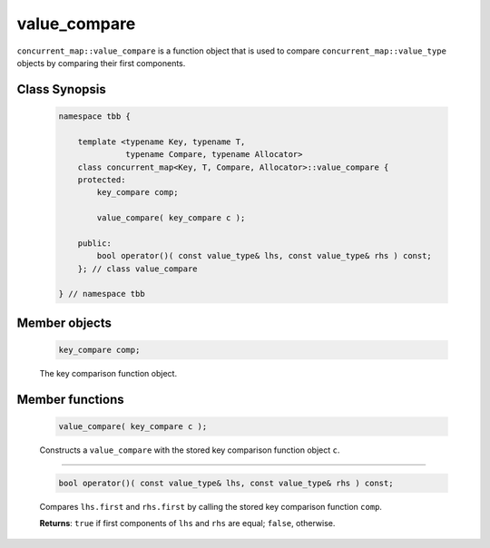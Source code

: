 =============
value_compare
=============

``concurrent_map::value_compare`` is a function object that is used to compare
``concurrent_map::value_type`` objects by comparing their first components.

Class Synopsis
--------------

    .. code:: cpp

        namespace tbb {

            template <typename Key, typename T,
                      typename Compare, typename Allocator>
            class concurrent_map<Key, T, Compare, Allocator>::value_compare {
            protected:
                key_compare comp;

                value_compare( key_compare c );

            public:
                bool operator()( const value_type& lhs, const value_type& rhs ) const;
            }; // class value_compare

        } // namespace tbb

Member objects
--------------

    .. code:: cpp

        key_compare comp;

    The key comparison function object.

Member functions
----------------

    .. code:: cpp

        value_compare( key_compare c );

    Constructs a ``value_compare`` with the stored key comparison function object ``c``.

-----------------------------------------------

    .. code:: cpp

        bool operator()( const value_type& lhs, const value_type& rhs ) const;

    Compares ``lhs.first`` and ``rhs.first`` by calling the stored key comparison function ``comp``.

    **Returns**: ``true`` if first components of ``lhs`` and ``rhs`` are equal; ``false``, otherwise.
